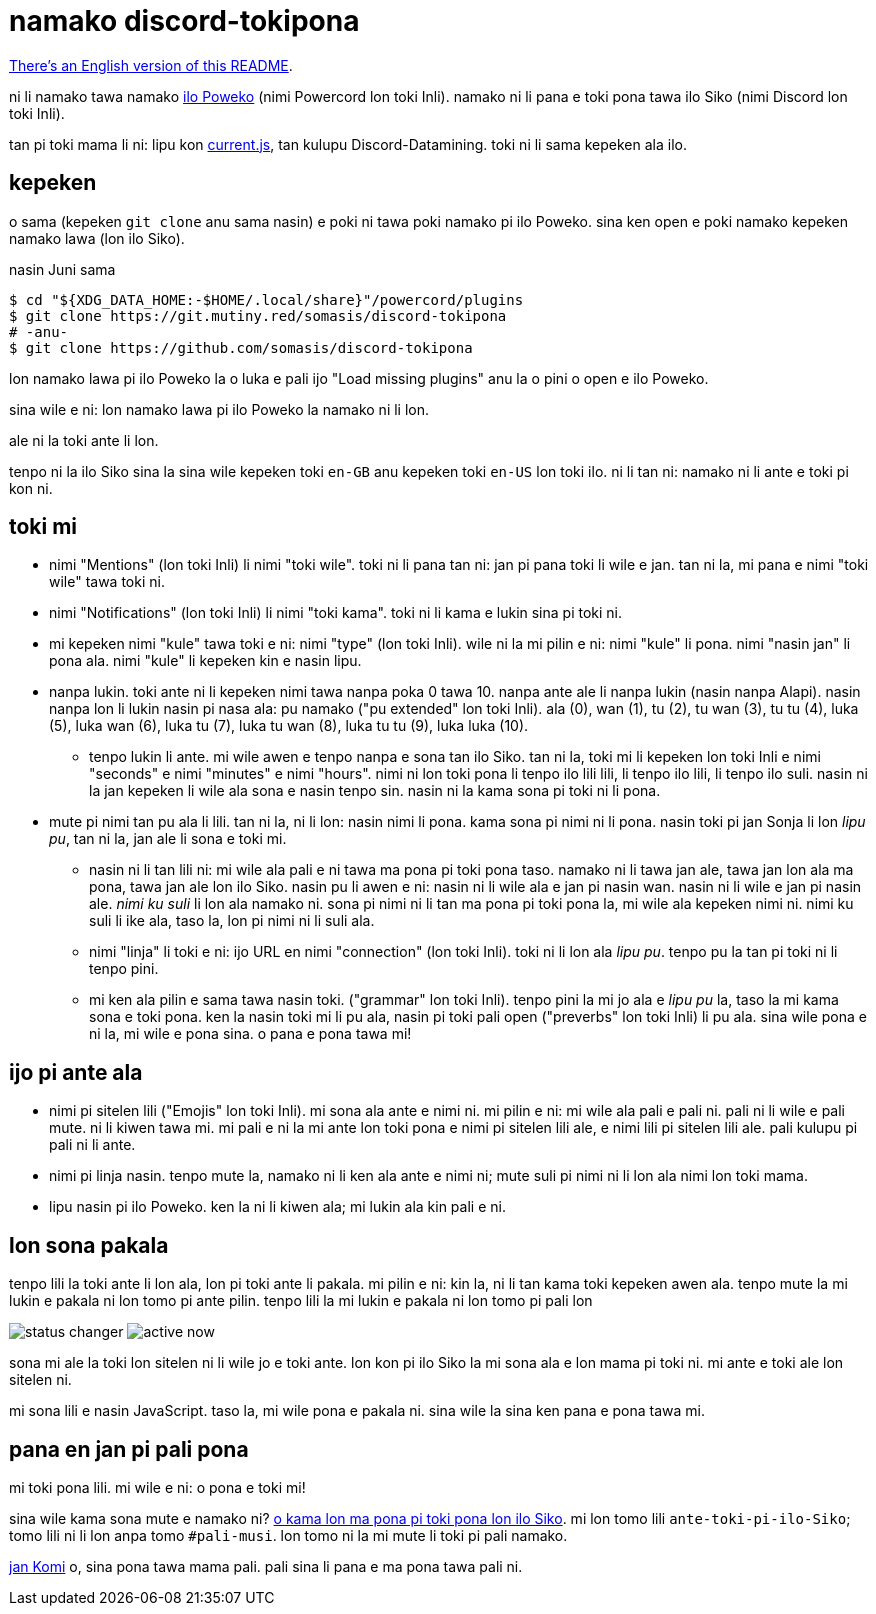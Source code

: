 = namako discord-tokipona

:lang: tok
:url-powercord: https://powercord.dev/
:url-datamining: https://github.com/Discord-Datamining/Discord-Datamining/blob/master/current.js
:url-sil: https://iso639-3.sil.org/request/2021-043
:url-mapona: https://discord.gg/z24kPmVZKw

xref:README.en.adoc[There's an English version of this README].

ni li namako tawa namako {url-powercord}[ilo Poweko] (nimi Powercord lon toki Inli).
namako ni li pana e toki pona tawa ilo Siko (nimi Discord lon toki Inli).

tan pi toki mama li ni: lipu kon {url-datamining}[current.js], tan kulupu Discord-Datamining.
toki ni li sama kepeken ala ilo.

== kepeken

o sama (kepeken `git clone` anu sama nasin) e poki ni tawa poki namako pi ilo Poweko.
sina ken open e poki namako kepeken namako lawa (lon ilo Siko).

.nasin Juni sama
[literal]
$ cd "${XDG_DATA_HOME:-$HOME/.local/share}"/powercord/plugins
$ git clone https://git.mutiny.red/somasis/discord-tokipona
# -anu-
$ git clone https://github.com/somasis/discord-tokipona

lon namako lawa pi ilo Poweko la o luka e pali ijo "Load missing plugins" anu la o pini o open e
ilo Poweko.

sina wile e ni: lon namako lawa pi ilo Poweko la namako ni li lon.

ale ni la toki ante li lon.

tenpo ni la ilo Siko sina la sina wile kepeken toki `en-GB` anu kepeken toki `en-US` lon toki ilo.
ni li tan ni: namako ni li ante e toki pi kon ni.

== toki mi

* nimi "Mentions" (lon toki Inli) li nimi "toki wile".
  toki ni li pana tan ni: jan pi pana toki li wile e jan.
  tan ni la, mi pana e nimi "toki wile" tawa toki ni.
* nimi "Notifications" (lon toki Inli) li nimi "toki kama".
  toki ni li kama e lukin sina pi toki ni.
* mi kepeken nimi "kule" tawa toki e ni: nimi "type" (lon toki Inli).
  wile ni la mi pilin e ni: nimi "kule" li pona. nimi "nasin jan" li pona ala.
  nimi "kule" li kepeken kin e nasin lipu.
* nanpa lukin.
  toki ante ni li kepeken nimi tawa nanpa poka 0 tawa 10.
  nanpa ante ale li nanpa lukin (nasin nanpa Alapi).
  nasin nanpa lon li lukin nasin pi nasa ala: pu namako ("pu extended" lon toki Inli).
  ala (0), wan (1), tu (2), tu wan (3), tu tu (4), luka (5), luka wan (6), luka tu (7),
  luka tu wan (8), luka tu tu (9), luka luka (10).
    ** tenpo lukin li ante.
       mi wile awen e tenpo nanpa e sona tan ilo Siko.
       tan ni la, toki mi li kepeken lon toki Inli e nimi "seconds" e nimi "minutes" e nimi "hours".
       nimi ni lon toki pona li tenpo ilo lili lili, li tenpo ilo lili, li tenpo ilo suli.
       nasin ni la jan kepeken li wile ala sona e nasin tenpo sin.
       nasin ni la kama sona pi toki ni li pona.
* mute pi nimi tan pu ala li lili. tan ni la, ni li lon: nasin nimi li pona. kama sona pi nimi ni
  li pona.
  nasin toki pi jan Sonja li lon _lipu pu_, tan ni la, jan ale li sona e toki mi.
    ** nasin ni li tan lili ni: mi wile ala pali e ni tawa ma pona pi toki pona taso.
       namako ni li tawa jan ale, tawa jan lon ala ma pona, tawa jan ale lon ilo Siko.
       nasin pu li awen e ni: nasin ni li wile ala e jan pi nasin wan.
       nasin ni li wile e jan pi nasin ale.
       _nimi ku suli_ li lon ala namako ni. sona pi nimi ni li tan ma pona pi toki pona la,
       mi wile ala kepeken nimi ni. nimi ku suli li ike ala, taso la, lon pi nimi ni li suli ala.
    ** nimi "linja" li toki e ni: ijo URL en nimi "connection" (lon toki Inli).
       toki ni li lon ala _lipu pu_. tenpo pu la tan pi toki ni li tenpo pini.
    ** mi ken ala pilin e sama tawa nasin toki. ("grammar" lon toki Inli).
       tenpo pini la mi jo ala e _lipu pu_ la, taso la mi kama sona e toki pona.
       ken la nasin toki mi li pu ala, nasin pi toki pali open ("preverbs" lon toki Inli) li pu ala.
       sina wile pona e ni la, mi wile e pona sina. o pana e pona tawa mi!

== ijo pi ante ala

* nimi pi sitelen lili ("Emojis" lon toki Inli).
  mi sona ala ante e nimi ni.
  mi pilin e ni: mi wile ala pali e pali ni.
  pali ni li wile e pali mute. ni li kiwen tawa mi.
  mi pali e ni la mi ante lon toki pona e nimi pi sitelen lili ale, e nimi lili pi sitelen lili ale.
  pali kulupu pi pali ni li ante.
* nimi pi linja nasin.
  tenpo mute la, namako ni li ken ala ante e nimi ni;
  mute suli pi nimi ni li lon ala nimi lon toki mama.
* lipu nasin pi ilo Poweko.
  ken la ni li kiwen ala; mi lukin ala kin pali e ni.

== lon sona pakala

tenpo lili la toki ante li lon ala, lon pi toki ante li pakala.
mi pilin e ni: kin la, ni li tan kama toki kepeken awen ala.
tenpo mute la mi lukin e pakala ni lon tomo pi ante pilin.
tenpo lili la mi lukin e pakala ni lon tomo pi pali lon

image:./img/status_changer.png[] image:./img/active_now.png[]

sona mi ale la toki lon sitelen ni li wile jo e toki ante.
lon kon pi ilo Siko la mi sona ala e lon mama pi toki ni.
mi ante e toki ale lon sitelen ni.

mi sona lili e nasin JavaScript.
taso la, mi wile pona e pakala ni.
sina wile la sina ken pana e pona tawa mi.

== pana en jan pi pali pona

mi toki pona lili.
mi wile e ni: o pona e toki mi!

sina wile kama sona mute e namako ni? {url-mapona}[o kama lon ma pona pi toki pona lon ilo Siko].
mi lon tomo lili `ante-toki-pi-ilo-Siko`; tomo lili ni li lon anpa tomo `#pali-musi`.
lon tomo ni la mi mute li toki pi pali namako.

https://github.com/cominixo/tokipona-discord[jan Komi] o, sina pona tawa mama pali.
pali sina li pana e ma pona tawa pali ni.
